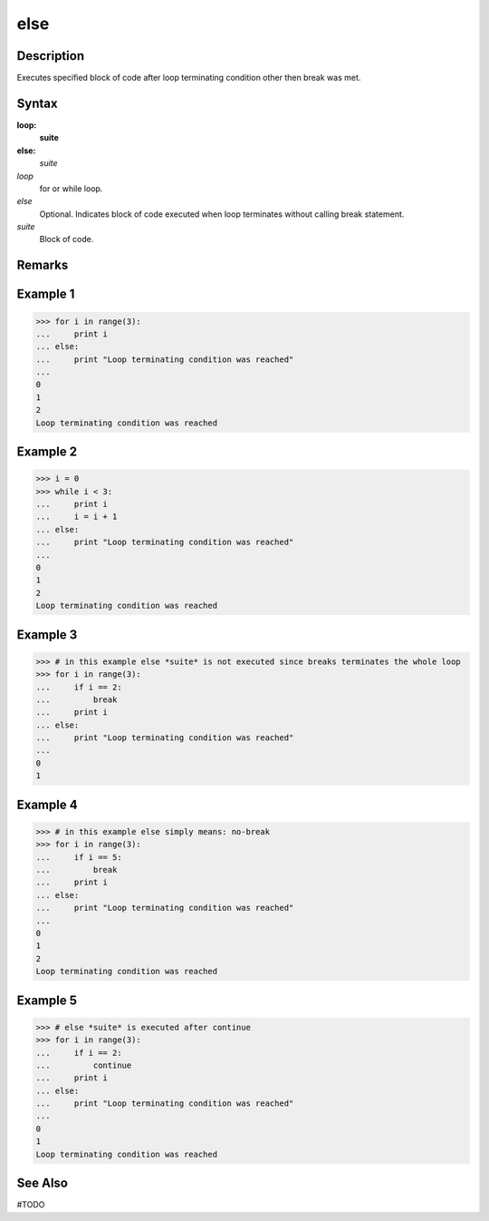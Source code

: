 ====
else
====

Description
====
Executes specified block of code after loop terminating condition other then break was met.

Syntax
====
**loop:**
    **suite**
**else:**
    *suite*
        
*loop*
    for or while loop.
*else*
    Optional. Indicates block of code executed when loop terminates without calling break statement.
*suite*
    Block of code.

Remarks
====

Example 1
====
>>> for i in range(3):
...     print i
... else:
...     print "Loop terminating condition was reached"
...     
0
1
2
Loop terminating condition was reached

Example 2
====
>>> i = 0
>>> while i < 3:
...     print i
...     i = i + 1
... else:
...     print "Loop terminating condition was reached"
...     
0
1
2
Loop terminating condition was reached

Example 3
====
>>> # in this example else *suite* is not executed since breaks terminates the whole loop
>>> for i in range(3):
...     if i == 2:
...         break
...     print i
... else:
...     print "Loop terminating condition was reached"
...     
0
1

Example 4
====
>>> # in this example else simply means: no-break
>>> for i in range(3):
...     if i == 5:
...         break
...     print i
... else:
...     print "Loop terminating condition was reached"
...     
0
1
2
Loop terminating condition was reached

Example 5
====
>>> # else *suite* is executed after continue
>>> for i in range(3):
...     if i == 2:
...         continue
...     print i
... else:
...     print "Loop terminating condition was reached"
...     
0
1
Loop terminating condition was reached

See Also
====
#TODO
